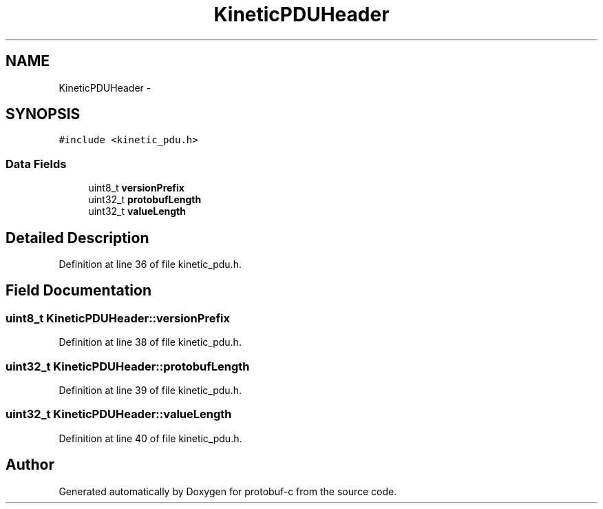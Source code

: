 .TH "KineticPDUHeader" 3 "Thu Aug 7 2014" "Version v0.3.3" "protobuf-c" \" -*- nroff -*-
.ad l
.nh
.SH NAME
KineticPDUHeader \- 
.SH SYNOPSIS
.br
.PP
.PP
\fC#include <kinetic_pdu\&.h>\fP
.SS "Data Fields"

.in +1c
.ti -1c
.RI "uint8_t \fBversionPrefix\fP"
.br
.ti -1c
.RI "uint32_t \fBprotobufLength\fP"
.br
.ti -1c
.RI "uint32_t \fBvalueLength\fP"
.br
.in -1c
.SH "Detailed Description"
.PP 
Definition at line 36 of file kinetic_pdu\&.h\&.
.SH "Field Documentation"
.PP 
.SS "uint8_t KineticPDUHeader::versionPrefix"

.PP
Definition at line 38 of file kinetic_pdu\&.h\&.
.SS "uint32_t KineticPDUHeader::protobufLength"

.PP
Definition at line 39 of file kinetic_pdu\&.h\&.
.SS "uint32_t KineticPDUHeader::valueLength"

.PP
Definition at line 40 of file kinetic_pdu\&.h\&.

.SH "Author"
.PP 
Generated automatically by Doxygen for protobuf-c from the source code\&.
